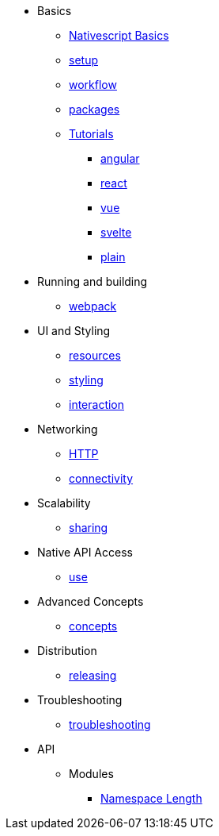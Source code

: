 * Basics
** xref:basics/index.adoc[Nativescript Basics]
** xref:basics/environment-setup.adoc[setup]
** xref:basics/development-workflow.adoc[workflow]
** xref:basics/understanding-packages.adoc[packages]
** xref:basics/tutorial/index.adoc[Tutorials]
*** xref:basics/tutorial/angular.adoc[angular]
*** xref:basics/tutorial/react.adoc[react]
*** xref:basics/tutorial/vue.adoc[vue]
*** xref:basics/tutorial/svelte.adoc[svelte]
*** xref:basics/tutorial/plain.adoc[plain]

* Running and building
** xref:running-and-building/webpack.adoc[webpack]

* UI and Styling
** xref:ui-and-styling/app-resources.adoc[resources]
** xref:ui-and-styling/ui-and-styling.adoc[styling]
** xref:ui-and-styling/interaction.adoc[interaction]

* Networking
** xref:networking/http.adoc[HTTP]
** xref:networking/connectivity.adoc[connectivity]

* Scalability
** xref:scalability/code-sharing.adoc[sharing]

* Native API Access
** xref:native-api-access/access-and-use.adoc[use]

* Advanced Concepts
** xref:advanced-concepts/advanced-concepts.adoc[concepts]

* Distribution
** xref:distribution/releasing.adoc[releasing]

* Troubleshooting
** xref:troubleshooting/troubleshooting.adoc[troubleshooting]

* API
** Modules
*** xref:modules/Length.adoc[Namespace Length]